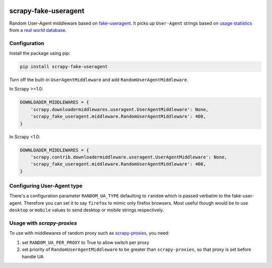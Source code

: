 .. image:: https://badge.fury.io/py/scrapy-fake-useragent.svg
     :target: http://badge.fury.io/py/scrapy-fake-useragent
     :alt: PyPI version

.. image:: https://requires.io/github/alecxe/scrapy-fake-useragent/requirements.svg?branch=master
     :target: https://requires.io/github/alecxe/scrapy-fake-useragent/requirements/?branch=master
     :alt: Requirements Status

scrapy-fake-useragent
=====================

Random User-Agent middleware based on
`fake-useragent <https://pypi.python.org/pypi/fake-useragent>`__. It
picks up ``User-Agent`` strings based on `usage
statistics <http://www.w3schools.com/browsers/browsers_stats.asp>`__
from a `real world database <http://useragentstring.com/>`__.

Configuration
-------------

Install the package using pip:

.. code:: bash

     pip install scrapy-fake-useragent

Turn off the built-in ``UserAgentMiddleware`` and add
``RandomUserAgentMiddleware``.

In Scrapy >=1.0:

.. code:: python

    DOWNLOADER_MIDDLEWARES = {
        'scrapy.downloadermiddlewares.useragent.UserAgentMiddleware': None,
        'scrapy_fake_useragent.middleware.RandomUserAgentMiddleware': 400,
    }

In Scrapy <1.0:

.. code:: python

    DOWNLOADER_MIDDLEWARES = {
        'scrapy.contrib.downloadermiddleware.useragent.UserAgentMiddleware': None,
        'scrapy_fake_useragent.middleware.RandomUserAgentMiddleware': 400,
    }

Configuring User-Agent type
---------------------------

There's a configuration parameter ``RANDOM_UA_TYPE`` defaulting to ``random`` which is passed verbatim to the fake-user-agent. Therefore you can set it to say ``firefox`` to mimic only firefox browsers. Most useful though would be to use ``desktop`` or ``mobile`` values to send desktop or mobile strings respectively.

Usage with `scrapy-proxies`
---------------------------

To use with middlewares of random proxy such as `scrapy-proxies <https://github.com/aivarsk/scrapy-proxies>`_, you need:

1. set ``RANDOM_UA_PER_PROXY`` to True to allow switch per proxy

2. set priority of ``RandomUserAgentMiddleware`` to be greater than ``scrapy-proxies``, so that proxy is set before handle UA


.. |GitHub version| image:: https://badge.fury.io/gh/alecxe%2Fscrapy-fake-useragent.svg
   :target: http://badge.fury.io/gh/alecxe%2Fscrapy-fake-useragent
.. |Requirements Status| image:: https://requires.io/github/alecxe/scrapy-fake-useragent/requirements.svg?branch=master
   :target: https://requires.io/github/alecxe/scrapy-fake-useragent/requirements/?branch=master
